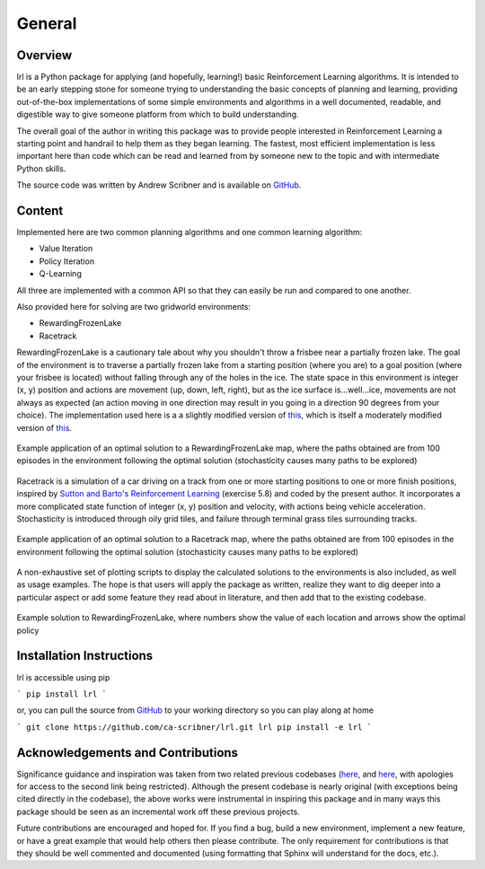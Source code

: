 General
=======

Overview
--------

lrl is a Python package for applying (and hopefully, learning!) basic Reinforcement Learning algorithms.  It is intended to be an early stepping stone for someone trying to understanding the basic concepts of planning and learning, providing out-of-the-box implementations of some simple environments and algorithms in a well documented, readable, and digestible way to give someone platform from which to build understanding.

The overall goal of the author in writing this package was to provide people interested in Reinforcement Learning a starting point and handrail to help them as they began learning.  The fastest, most efficient implementation is less important here than code which can be read and learned from by someone new to the topic and with intermediate Python skills.

The source code was written by Andrew Scribner and is available on `GitHub <https://github.com/ca-scribner/lrl>`_.

Content
-------

Implemented here are two common planning algorithms and one common learning algorithm:

* Value Iteration
* Policy Iteration
* Q-Learning

All three are implemented with a common API so that they can easily be run and compared to one another.

Also provided here for solving are two gridworld environments:

* RewardingFrozenLake
* Racetrack

RewardingFrozenLake is a cautionary tale about why you shouldn't throw a frisbee near a partially frozen lake.  The goal of the environment is to traverse a partially frozen lake from a starting position (where you are) to a goal position (where your frisbee is located) without falling through any of the holes in the ice.  The state space in this environment is integer (x, y) position and actions are movement (up, down, left, right), but as the ice surface is...well...ice, movements are not always as expected (an action moving in one direction may result in you going in a direction 90 degrees from your choice).  The implementation used here is a a slightly modified version of `this <https://github.com/cmaron/CS-7641-assignments/tree/master/assignment4>`_, which is itself a moderately modified version of `this <https://github.com/openai/gym/blob/master/gym/envs/toy_text/frozen_lake.py>`_.

.. figure:: rewardingfrozenlake_solved_example_paths.png
   :align: center

   Example application of an optimal solution to a RewardingFrozenLake map, where the paths obtained are from 100 episodes in the environment following the optimal solution (stochasticity causes many paths to be explored)

Racetrack is a simulation of a car driving on a track from one or more starting positions to one or more finish positions, inspired by `Sutton and Barto's Reinforcement Learning <http://www.incompleteideas.net/book/the-book.html)>`_ (exercise 5.8) and coded by the present author.  It incorporates a more complicated state function of integer (x, y) position and velocity, with actions being vehicle acceleration.  Stochasticity is introduced through oily grid tiles, and failure through terminal grass tiles surrounding tracks.

.. figure:: racetrack_solved_example.png
   :align: center

   Example application of an optimal solution to a Racetrack map, where the paths obtained are from 100 episodes in the environment following the optimal solution (stochasticity causes many paths to be explored)

A non-exhaustive set of plotting scripts to display the calculated solutions to the environments is also included, as well as usage examples.  The hope is that users will apply the package as written, realize they want to dig deeper into a particular aspect or add some feature they read about in literature, and then add that to the existing codebase.

.. figure:: rewardingfrozenlake_solved_example_policy_value.png
   :align: center

   Example solution to RewardingFrozenLake, where numbers show the value of each location and arrows show the optimal policy

Installation Instructions
-------------------------

lrl is accessible using pip

```
pip install lrl
```

or, you can pull the source from `GitHub <https://github.com/ca-scribner/lrl>`_ to your working directory so you can play along at home

```
git clone https://github.com/ca-scribner/lrl.git lrl
pip install -e lrl
```

Acknowledgements and Contributions
----------------------------------

Significance guidance and inspiration was taken from two related previous codebases (`here <https://github.com/cmaron/CS-7641-assignments/tree/master/assignment4>`_, and `here <https://github.gatech.edu/mmallo3/CS7641_Project4>`_, with apologies for access to the second link being restricted).  Although the present codebase is nearly original (with exceptions being cited directly in the codebase), the above works were instrumental in inspiring this package and in many ways this package should be seen as an incremental work off these previous projects.

Future contributions are encouraged and hoped for.  If you find a bug, build a new environment, implement a new feature, or have a great example that would help others then please contribute.  The only requirement for contributions is that they should be well commented and documented (using formatting that Sphinx will understand for the docs, etc.).
